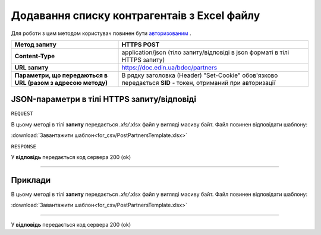 #############################################################
**Додавання списку контрагентаів з Excel файлу**
#############################################################

Для роботи з цим методом користувач повинен бути `авторизованим <https://wiki-df-bank.edin.ua/uk/latest/API_DOCflow/Methods/Authorization.html>`__ .

+--------------------------------------------------------------+------------------------------------------------------------------------------------------------------------+
|                       **Метод запиту**                       |                                              **HTTPS POST**                                                |
+==============================================================+============================================================================================================+
| **Content-Type**                                             | application/json (тіло запиту/відповіді в json форматі в тілі HTTPS запиту)                                |
+--------------------------------------------------------------+------------------------------------------------------------------------------------------------------------+
| **URL запиту**                                               |   https://doc.edin.ua/bdoc/partners                                                                        |
+--------------------------------------------------------------+------------------------------------------------------------------------------------------------------------+
| **Параметри, що передаються в URL (разом з адресою методу)** | В рядку заголовка (Header) "Set-Cookie" обов'язково передається **SID** - токен, отриманий при авторизації |
+--------------------------------------------------------------+------------------------------------------------------------------------------------------------------------+

**JSON-параметри в тілі HTTPS запиту/відповіді**
*******************************************************************

``REQUEST``

В цьому методі в тілі **запиту** передається *.xls/*.xlsx файл у вигляді масиву байт. Файл повинен відповідати шаблону:

:download:`Завантажити шаблон<for_csv/PostPartnersTemplate.xlsx>`

``RESPONSE``

У **відповідь** передається код сервера 200 (ok)

--------------

**Приклади**
*****************

В цьому методі в тілі **запиту** передається *.xls/*.xlsx файл у вигляді масиву байт. Файл повинен відповідати шаблону:

:download:`Завантажити шаблон<for_csv/PostPartnersTemplate.xlsx>`

--------------

У **відповідь** передається код сервера 200 (ok)

